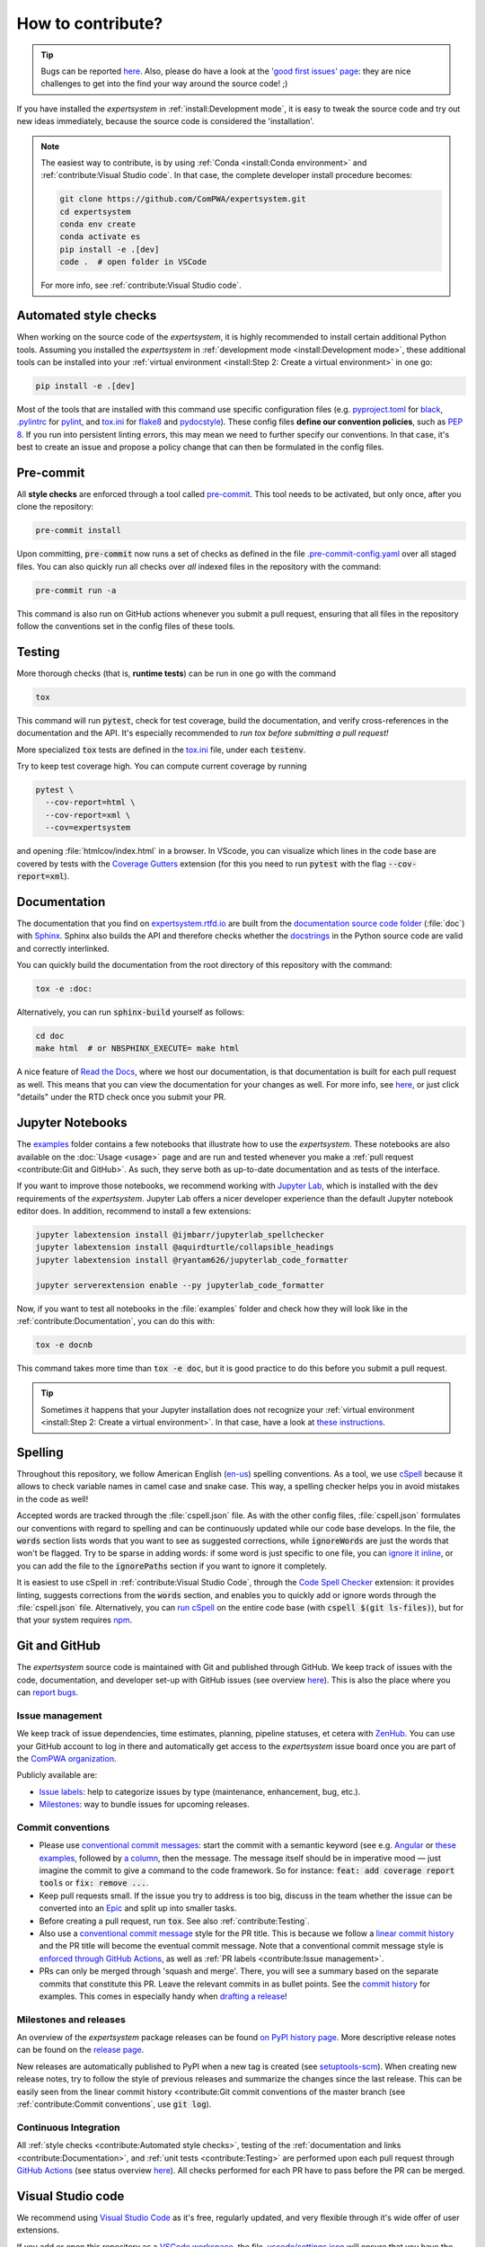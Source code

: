 .. cSpell:ignore aquirdturtle, docnb, htmlcov, ijmbarr, labextension, pylintrc, ryantam, serverextension, testenv

How to contribute?
==================

.. tip::

  Bugs can be reported `here
  <https://github.com/ComPWA/expertsystem/issues/new/choose>`__. Also, please
  do have a look at the `'good first issues' page
  <https://github.com/ComPWA/expertsystem/issues?q=is%3Aissue+is%3Aopen+label%3A%22%F0%9F%92%AB+Good+first+issue%22>`_:
  they are nice challenges to get into the find your way around the source
  code! ;)

If you have installed the `expertsystem` in :ref:`install:Development mode`, it
is easy to tweak the source code and try out new ideas immediately, because the
source code is considered the 'installation'.

.. note::

  The easiest way to contribute, is by using :ref:`Conda <install:Conda
  environment>` and :ref:`contribute:Visual Studio code`. In that case, the
  complete developer install procedure becomes:

  .. code-block:: shell

    git clone https://github.com/ComPWA/expertsystem.git
    cd expertsystem
    conda env create
    conda activate es
    pip install -e .[dev]
    code .  # open folder in VSCode

  For more info, see :ref:`contribute:Visual Studio code`.


Automated style checks
----------------------

When working on the source code of the `expertsystem`, it is highly recommended
to install certain additional Python tools. Assuming you installed the
`expertsystem` in :ref:`development mode <install:Development mode>`, these
additional tools can be installed into your :ref:`virtual environment
<install:Step 2: Create a virtual environment>` in one go:

.. code-block:: shell

  pip install -e .[dev]

Most of the tools that are installed with this command use specific
configuration files (e.g. `pyproject.toml
<https://github.com/ComPWA/expertsystem/blob/master/pyproject.toml>`_ for
`black <https://black.readthedocs.io/>`_, `.pylintrc
<https://github.com/ComPWA/expertsystem/blob/master/.pylintrc>`_ for `pylint
<http://pylint.pycqa.org/en/latest/>`_, and `tox.ini
<https://github.com/ComPWA/expertsystem/blob/master/tox.ini>`__ for `flake8
<https://flake8.pycqa.org/>`_ and `pydocstyle <http://www.pydocstyle.org/>`_).
These config files **define our convention policies**, such as :pep:`8`. If you
run into persistent linting errors, this may mean we need to further specify
our conventions. In that case, it's best to create an issue and propose a
policy change that can then be formulated in the config files.


Pre-commit
----------

All **style checks** are enforced through a tool called `pre-commit
<https://pre-commit.com/>`__. This tool needs to be activated, but only once,
after you clone the repository:

.. code-block:: shell

  pre-commit install

Upon committing, :code:`pre-commit` now runs a set of checks as defined in the
file `.pre-commit-config.yaml
<https://github.com/ComPWA/expertsystem/blob/master/.pre-commit-config.yaml>`_
over all staged files. You can also quickly run all checks over *all* indexed
files in the repository with the command:

.. code-block:: shell

  pre-commit run -a

This command is also run on GitHub actions whenever you submit a pull request,
ensuring that all files in the repository follow the conventions set in the
config files of these tools.


Testing
-------

More thorough checks (that is, **runtime tests**) can be run in one go with the
command

.. code-block:: shell

  tox

This command will run :code:`pytest`, check for test coverage, build the
documentation, and verify cross-references in the documentation and the API.
It's especially recommended to *run tox before submitting a pull request!*

More specialized :code:`tox` tests are defined in the `tox.ini
<https://github.com/ComPWA/expertsystem/blob/master/tox.ini>`__ file, under
each :code:`testenv`.

Try to keep test coverage high. You can compute current coverage by running

.. code-block:: shell

  pytest \
    --cov-report=html \
    --cov-report=xml \
    --cov=expertsystem

and opening :file:`htmlcov/index.html` in a browser. In VScode, you can
visualize which lines in the code base are covered by tests with the `Coverage
Gutters
<https://marketplace.visualstudio.com/items?itemName=ryanluker.vscode-coverage-gutters>`_
extension (for this you need to run :code:`pytest` with the flag
:code:`--cov-report=xml`).


Documentation
-------------

The documentation that you find on `expertsystem.rtfd.io
<http://expertsystem.rtfd.io>`_ are built from the `documentation source code
folder <https://github.com/ComPWA/expertsystem/tree/master/doc>`_ (:file:`doc`)
with `Sphinx <https://www.sphinx-doc.org>`_. Sphinx also builds the API and
therefore checks whether the `docstrings
<https://www.python.org/dev/peps/pep-0257/>`_ in the Python source code are
valid and correctly interlinked.

You can quickly build the documentation from the root directory of this
repository with the command:

.. code-block:: shell

  tox -e :doc:

Alternatively, you can run :code:`sphinx-build` yourself as follows:

.. code-block:: shell

  cd doc
  make html  # or NBSPHINX_EXECUTE= make html

A nice feature of `Read the Docs <https://readthedocs.org/>`_, where we host
our documentation, is that documentation is built for each pull request as
well. This means that you can view the documentation for your changes as well.
For more info, see `here
<https://docs.readthedocs.io/en/stable/guides/autobuild-docs-for-pull-requests.html>`__,
or just click "details" under the RTD check once you submit your PR.


Jupyter Notebooks
-----------------

The `examples <https://github.com/ComPWA/expertsystem/tree/master/examples>`_
folder contains a few notebooks that illustrate how to use the `expertsystem`.
These notebooks are also available on the :doc:`Usage <usage>` page and are run
and tested whenever you make a :ref:`pull request <contribute:Git and GitHub>`.
As such, they serve both as up-to-date documentation and as tests of the
interface.

If you want to improve those notebooks, we recommend working with `Jupyter Lab
<https://jupyterlab.readthedocs.io/en/stable/>`_, which is installed with the
:code:`dev` requirements of the `expertsystem`. Jupyter Lab offers a nicer
developer experience than the default Jupyter notebook editor does. In
addition, recommend to install a few extensions:

.. code-block:: shell

  jupyter labextension install @ijmbarr/jupyterlab_spellchecker
  jupyter labextension install @aquirdturtle/collapsible_headings
  jupyter labextension install @ryantam626/jupyterlab_code_formatter

  jupyter serverextension enable --py jupyterlab_code_formatter

Now, if you want to test all notebooks in the :file:`examples` folder and check
how they will look like in the :ref:`contribute:Documentation`, you can do this
with:

.. code-block:: shell

  tox -e docnb

This command takes more time than :code:`tox -e doc`, but it is good practice
to do this before you submit a pull request.

.. tip::

  Sometimes it happens that your Jupyter installation does not recognize your
  :ref:`virtual environment <install:Step 2: Create a virtual environment>`. In
  that case, have a look at `these instructions
  <https://ipython.readthedocs.io/en/stable/install/kernel_install.html#kernels-for-different-environments>`__.


Spelling
--------

Throughout this repository, we follow American English (`en-us
<https://www.andiamo.co.uk/resources/iso-language-codes/>`_) spelling
conventions. As a tool, we use `cSpell
<https://github.com/streetsidesoftware/cspell/blob/master/packages/cspell/README.md>`_
because it allows to check variable names in camel case and snake case.  This
way, a spelling checker helps you in avoid mistakes in the code as well!

Accepted words are tracked through the :file:`cspell.json` file. As with the
other config files, :file:`cspell.json` formulates our conventions with regard
to spelling and can be continuously updated while our code base develops. In
the file, the :code:`words` section lists words that you want to see as
suggested corrections, while :code:`ignoreWords` are just the words that won't
be flagged. Try to be sparse in adding words: if some word is just specific to
one file, you can `ignore it inline
<https://www.npmjs.com/package/cspell#ignore>`_, or you can add the file to the
:code:`ignorePaths` section if you want to ignore it completely.

It is easiest to use cSpell in :ref:`contribute:Visual Studio Code`, through
the `Code Spell Checker
<https://marketplace.visualstudio.com/items?itemName=streetsidesoftware.code-spell-checker>`_
extension: it provides linting, suggests corrections from the :code:`words`
section, and enables you to quickly add or ignore words through the
:file:`cspell.json` file. Alternatively, you can `run cSpell
<https://www.npmjs.com/package/cspell#installation>`__ on the entire code base
(with :code:`cspell $(git ls-files)`), but for that your system requires `npm
<https://www.npmjs.com/>`_.


Git and GitHub
--------------

The `expertsystem` source code is maintained with Git and published through
GitHub. We keep track of issues with the code, documentation, and developer
set-up with GitHub issues (see overview `here
<https://github.com/ComPWA/expertsystem/issues>`__). This is also the place
where you can `report bugs
<https://github.com/ComPWA/expertsystem/issues/new/choose>`_.


Issue management
^^^^^^^^^^^^^^^^

We keep track of issue dependencies, time estimates, planning, pipeline
statuses, et cetera with `ZenHub <https://app.zenhub.com>`_. You can use your
GitHub account to log in there and automatically get access to the
`expertsystem` issue board once you are part of the `ComPWA organization
<https://github.com/ComPWA>`_.

Publicly available are:

* `Issue labels <https://github.com/ComPWA/expertsystem/labels>`_: help to
  categorize issues by type (maintenance, enhancement, bug, etc.).

* `Milestones
  <https://github.com/ComPWA/expertsystem/milestones?direction=asc&sort=title&state=open>`__:
  way to bundle issues for upcoming releases.


Commit conventions
^^^^^^^^^^^^^^^^^^

* Please use
  `conventional commit messages <https://www.conventionalcommits.org/>`_: start
  the commit with a semantic keyword (see e.g. `Angular
  <https://github.com/angular/angular/blob/master/CONTRIBUTING.md#type>`_ or
  `these examples <https://seesparkbox.com/foundry/semantic_commit_messages>`_,
  followed by `a column <https://git-scm.com/docs/git-interpret-trailers>`_,
  then the message. The message itself should be in imperative mood — just
  imagine the commit to give a command to the code framework. So for instance:
  :code:`feat: add coverage report tools` or :code:`fix: remove ...`.

* Keep pull requests small. If the issue you try to address is too big, discuss
  in the team whether the issue can be converted into an `Epic
  <https://blog.zenhub.com/working-with-epics-in-github>`_ and split up into
  smaller tasks.

* Before creating a pull request, run :code:`tox`. See also
  :ref:`contribute:Testing`.

* Also use a
  `conventional commit message <https://www.conventionalcommits.org/>`_ style
  for the PR title. This is because we follow a `linear commit history
  <https://docs.github.com/en/github/administering-a-repository/requiring-a-linear-commit-history>`_
  and the PR title will become the eventual commit message. Note that a
  conventional commit message style is `enforced through GitHub Actions
  <https://github.com/ComPWA/expertsystem/actions?query=workflow%3A%22PR+linting%22>`_,
  as well as :ref:`PR labels <contribute:Issue management>`.

* PRs can only be merged through 'squash and merge'. There, you will see a
  summary based on the separate commits that constitute this PR. Leave the
  relevant commits in as bullet points. See the `commit history
  <https://github.com/ComPWA/expertsystem/commits/master>`_ for examples. This
  comes in especially handy when `drafting a release <contribute:Milestones and
  releases>`_!


Milestones and releases
^^^^^^^^^^^^^^^^^^^^^^^

An overview of the `expertsystem` package releases can be found `on PyPI
history page <https://pypi.org/project/expertsystem/#history>`__. More
descriptive release notes can be found on the `release page
<https://github.com/ComPWA/expertsystem/releases>`__.

New releases are automatically published to PyPI when a new tag is created (see
`setuptools-scm <https://pypi.org/project/setuptools-scm>`_). When creating new
release notes, try to follow the style of previous releases and summarize the
changes since the last release. This can be easily seen from the linear commit
history <contribute:Git commit conventions of the master branch (see
:ref:`contribute:Commit conventions`, use :code:`git log`).


Continuous Integration
^^^^^^^^^^^^^^^^^^^^^^

All :ref:`style checks <contribute:Automated style checks>`, testing of the
:ref:`documentation and links <contribute:Documentation>`, and :ref:`unit tests
<contribute:Testing>` are performed upon each pull request through `GitHub
Actions <https://docs.github.com/en/actions>`_ (see status overview `here
<https://github.com/ComPWA/expertsystem/actions>`__). All checks performed for
each PR have to pass before the PR can be merged.


Visual Studio code
------------------

We recommend using `Visual Studio Code <https://code.visualstudio.com/>`_ as
it's free, regularly updated, and very flexible through it's wide offer of user
extensions.

If you add or open this repository as a `VSCode workspace
<https://code.visualstudio.com/docs/editor/multi-root-workspaces>`_, the file
`.vscode/settings.json
<https://github.com/ComPWA/expertsystem/blob/master/.vscode/settings.json>`_
will ensure that you have the right developer settings for this repository. In
addition, VSCode will automatically recommend you to install a number of
extensions that we use when working on this code base (they are `defined
<https://code.visualstudio.com/updates/v1_6#_workspace-extension-recommendations>`__
:file:`.vscode/extensions.json` file).

You can still specify your own settings in `either the user or encompassing
workspace settings <https://code.visualstudio.com/docs/getstarted/settings>`_,
as the VSCode settings that come with this are folder settings.
